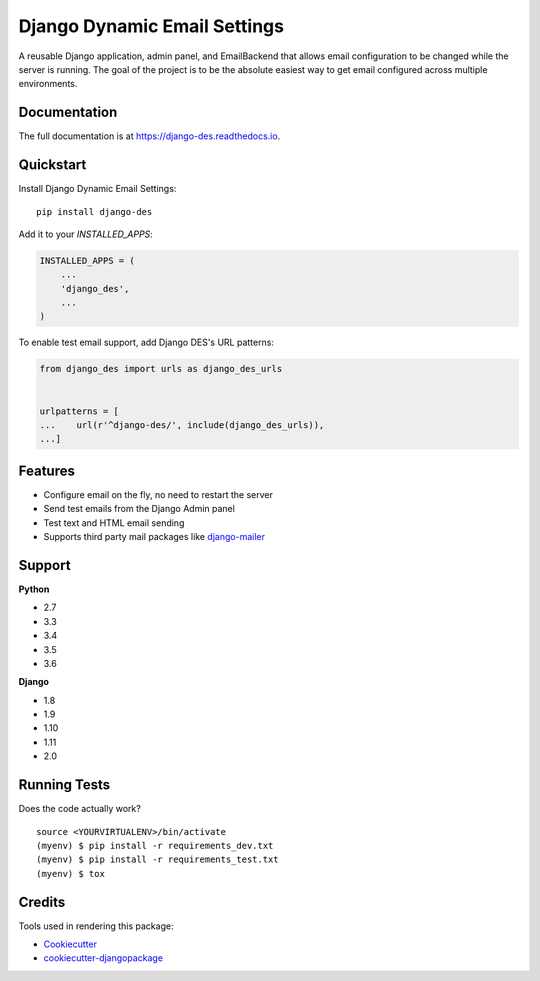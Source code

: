=============================
Django Dynamic Email Settings
=============================

.. image:: https://badge.fury.io/py/django-des.svg
    :target: https://badge.fury.io/py/django-des

.. image:: https://travis-ci.org/jamiecounsell/django-des.svg?branch=master
    :target: https://travis-ci.org/jamiecounsell/django-des

.. image:: https://codecov.io/gh/jamiecounsell/django-des/branch/master/graph/badge.svg
    :target: https://codecov.io/gh/jamiecounsell/django-des

A reusable Django application, admin panel, and EmailBackend that allows email configuration to be changed while the server is running. The goal of the project is to be the absolute easiest way to get email configured across multiple environments.

Documentation
-------------

The full documentation is at https://django-des.readthedocs.io.

Quickstart
----------

Install Django Dynamic Email Settings::

    pip install django-des

Add it to your `INSTALLED_APPS`:

.. code-block:: python

    INSTALLED_APPS = (
        ...
        'django_des',
        ...
    )

To enable test email support, add Django DES's URL patterns:

.. code-block:: python

    from django_des import urls as django_des_urls


    urlpatterns = [
    ...    url(r'^django-des/', include(django_des_urls)),
    ...]


Features
--------

* Configure email on the fly, no need to restart the server
* Send test emails from the Django Admin panel
* Test text and HTML email sending

* Supports third party mail packages like `django-mailer <https://github.com/pinax/django-mailer>`_



Support
-------------

**Python**

* 2.7
* 3.3
* 3.4
* 3.5
* 3.6

**Django**

* 1.8
* 1.9
* 1.10
* 1.11
* 2.0

Running Tests
-------------

Does the code actually work?

::

    source <YOURVIRTUALENV>/bin/activate
    (myenv) $ pip install -r requirements_dev.txt
    (myenv) $ pip install -r requirements_test.txt
    (myenv) $ tox

Credits
-------

Tools used in rendering this package:

*  Cookiecutter_
*  `cookiecutter-djangopackage`_

.. _Cookiecutter: https://github.com/audreyr/cookiecutter
.. _`cookiecutter-djangopackage`: https://github.com/pydanny/cookiecutter-djangopackage
